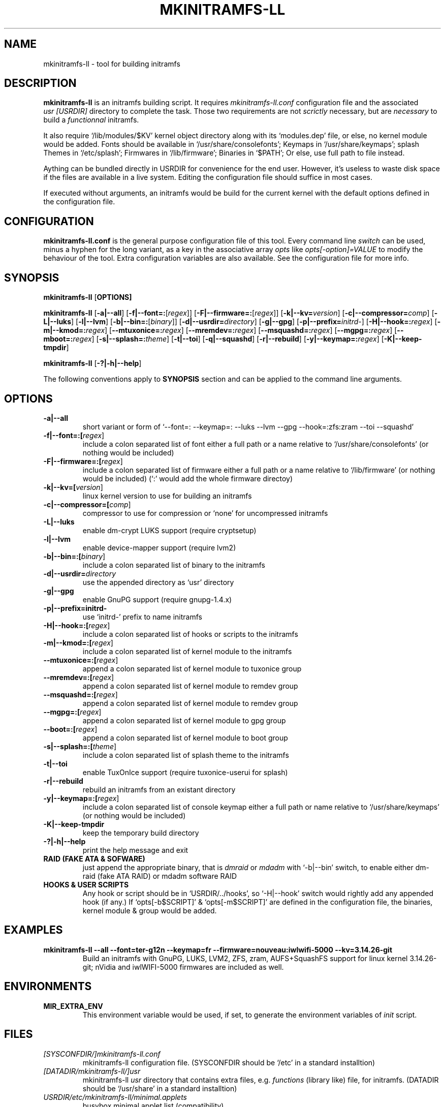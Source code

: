 .\"
.\" CopyLeft (c) 2015 -tclover <tokiclover@gmail.com>
.\"
.\" Distributed under the terms of the 2-clause BSD License as
.\" stated in the COPYING file that comes with the source files
.\"
.pc
.TH MKINITRAMFS-LL 8 "2015-01-01" "0.15.1" "Build Script Page"
.SH NAME
mkinitramfs-ll \- tool for building initramfs
.SH DESCRIPTION
.B mkinitramfs-ll
is an initramfs building script. It requires
.IR mkinitramfs-ll.conf
configuration file and the associated
.IR usr\ [USRDIR]
directory to complete the task. Those two requirements are not
.IR scrictly
necessary, but are
.IR necessary
to build a
.IR functionnal
initramfs.

It also require `/lib/modules/$KV' kernel object directory along with its
`modules.dep' file, or else, no kernel module would be added. Fonts should
be available in `/usr/share/consolefonts'; Keymaps in `/usr/share/keymaps';
splash Themes in `/etc/splash'; Firmwares in `/lib/firmware'; Binaries in `$PATH';
Or else, use full path to file instead.

Aything can be bundled directly in USRDIR for convenience for the end user.
However, it's useless to waste disk space if the files are available in a live system.
Editing the configuration file should suffice in most cases.

If executed without arguments, an initramfs would be build for the current kernel
with the default options defined in the configuration file.
.SH CONFIGURATION
.B mkinitramfs-ll.conf
is the general purpose configuration file of this tool. Every command line
.IR switch
can be used, minus a hyphen for the long variant, as a key in the associative array
.IR opts
like
.IR opts[-option]=VALUE
to modify the behaviour of the tool. Extra configuration variables
are also available. See the configuration file for more info.
.SH SYNOPSIS
.br
.B mkinitramfs-ll
.RB [\| OPTIONS \| ]

.br
.B mkinitramfs-ll
.RB [\| \-a|\-\-all \|]
.RB [\| \-f|\-\-font=: \|\c
.RI [\| regex \|]\|]
.RB [\| \-F|\-\-firmware=: \|\c
.RI [\| regex \|]\|]
.RB [\| \-k|\-\-kv= \|\c
.RI \| version \|]
.RB [\| \-c|\-\-compressor= \|\c
.RI \| comp \|]
.RB [\| \-L|\-\-luks \]
.RB [\| \-l|\-\-lvm \]
.RB [\| \-b|\-\-bin=: \|\c
.RI [\| binary \|]\|]
.RB [\| \-d|\-\-usrdir= \|\c
.RI \| directory \|]
.RB [\| \-g|\-\-gpg \|]
.RB [\| \-p|\-\-prefix= \|\c
.RI \| initrd- \|]
.RB [\| \-H|\-\-hook=: \|\c
.RI \| regex \|]
.RB [\| \-m|\-\-kmod=: \|\c
.RI \| regex \|]
.RB [\| \-\-mtuxonice=: \|\c
.RI \| regex \|]
.RB [\| \-\-mremdev=: \|\c
.RI \| regex \|]
.RB [\| \-\-msquashd=: \|\c
.RI \| regex \|]
.RB [\| \-\-mgpg=: \|\c
.RI \| regex \|]
.RB [\| \-\-mboot=: \|\c
.RI \| regex \|]
.RB [\| \-s|\-\-splash=: \|\c
.RI \| theme \|]
.RB [\| \-t|\-\-toi \|]
.RB [\| \-q|\-\-squashd \|]
.RB [\| \-r|\-\-rebuild \|]
.RB [\| \-y|\-\-keymap=: \|\c
.RI \| regex \|]
.RB [\| \-K|\-\-keep-tmpdir \|]

.br
.B mkinitramfs-ll
.RB [\| \-?|\-h|\-\-help \|]

The following conventions apply to
.B SYNOPSIS
section and can be applied to the command line arguments.
.TS
tab (@);
l lx.
\fIitalic text\fR@T{
replace with appropriate argument.
T}
[\|\fB\-short\fR|\fB\-\-long\fR\|]@T{
any or all argument within [ ] are optional; and short or long option can be used.
T}
\fB\-short\fR|\fB\-\-long=:argument\fR@T{
option starting with a colon accepts a colon separated list of argument
T}
\fIregex\fR@T{
replace regex with a regular expression, matching regex will be performed.
T}
\fBUSRDIR\fR@T{
refer to `usr' directory (in `/' of the source files or DATADIR/mkinitramfs-ll/usr)
T}
.TE

.SH OPTIONS
.TP
.B \-a|\-\-all
short variant or form of `\-\-font=: \-\-keymap=: \-\-luks \-\-lvm \-\-gpg \-\-hook=:zfs:zram \-\-toi \-\-squashd'
.TP
.B \-f|\-\-font=:[\fIregex\fR]
include a colon separated list of font either a full path or a name
relative to `/usr/share/consolefonts' (or nothing would be included)
.TP
.B \-F|\-\-firmware=:[\fIregex\fR]
include a colon separated list of firmware either a full path or a name
relative to `/lib/firmware' (or nothing would be included)
(`:' would add the whole firmware directoy)
.TP
.B \-k|\-\-kv=[\fIversion\fR]
linux kernel version to use for building an initramfs
.TP
.B \-c|\-\-compressor=[\fIcomp\fR]
compressor to use for compression or `none' for uncompressed initramfs
.TP
.B \-L|\-\-luks
enable dm-crypt LUKS support (require cryptsetup)
.TP
.B \-l|\-\-lvm
enable device-mapper support (require lvm2)
.TP
.B \-b|\-\-bin=:[\fIbinary\fR]
include a colon separated list of binary to the initramfs
.TP
.B \-d|\-\-usrdir=\fIdirectory\fR
use the appended directory as `usr' directory
.TP
.B \-g|\-\-gpg
enable GnuPG support (require gnupg-1.4.x)
.TP
.B \-p|\-\-prefix=initrd-
use `initrd-' prefix to name initramfs
.TP
.B \-H|\-\-hook=:[\fIregex\fR]
include a colon separated list of hooks or scripts to the initramfs
.TP
.B \-m|\-\-kmod=:[\fIregex\fR]
include a colon separated list of kernel module to the initramfs
.TP
.B \-\-mtuxonice=:[\fIregex\fR]
append a colon separated list of kernel module to tuxonice group
.TP
.B \-\-mremdev=:[\fIregex\fR]
append a colon separated list of kernel module to remdev group
.TP
.B \-\-msquashd=:[\fIregex\fR]
append a colon separated list of kernel module to remdev group
.TP
.B \-\-mgpg=:[\fIregex\fR]
append a colon separated list of kernel module to gpg group
.TP
.B \-\-boot=:[\fIregex\fR]
append a colon separated list of kernel module to boot group
.TP
.B \-s|\-\-splash=:[\fItheme\fR]
include a colon separated list of splash theme to the initramfs
.TP
.B \-t|\-\-toi
enable TuxOnIce support (require tuxonice-userui for splash)
.TP
.B \-r|\-\-rebuild
rebuild an initramfs from an existant directory
.TP
.B \-y|\-\-keymap=:[\fIregex\fR]
.br
include a colon separated list of console keymap either a full path or name
relative to `/usr/share/keymaps' (or nothing would be included)
.TP
.B \-K|\-\-keep-tmpdir
keep the temporary build directory
.TP
.B \-?|\-h|\-\-help
print the help message and exit
.TP
.B RAID (FAKE ATA & SOFWARE)
just append the appropriate binary, that is
.IR dmraid
or
.IR mdadm
with `-b|--bin' switch,
to enable either dm-raid (fake ATA RAID) or mdadm software RAID
.TP
.B HOOKS & USER SCRIPTS
Any hook or script should be in `USRDIR/../hooks', so `-H|--hook' switch would
rightly add any appended hook (if any.) If `opts[-b$SCRIPT]' & `opts[-m$SCRIPT]'
are defined in the configuration file, the binaries, kernel module & group would
be added.
.SH EXAMPLES
.TP
.BI mkinitramfs-ll\ \-\-all\ \-\-font=ter-g12n\ \-\-keymap=fr\ \-\-firmware=nouveau:iwlwifi-5000\ \-\-kv=3.14.26-git
Build an initramfs with GnuPG, LUKS, LVM2, ZFS, zram, AUFS+SquashFS support for
linux kernel 3.14.26-git; nVidia and iwlWIFI-5000 firmwares are included as well.
.SH ENVIRONMENTS
.TP
.B MIR_EXTRA_ENV
This environment variable would be used, if set, to generate the environment
variables of
.IR init
script.
.SH FILES
.TP
.I [SYSCONFDIR/]mkinitramfs-ll.conf
mkinitramfs-ll configuration file.
(SYSCONFDIR should be `/etc' in a standard installtion)
.TP
.I [DATADIR/mkinitramfs-ll/]usr
mkinitramfs-ll
.IR usr
directory that contains extra files, e.g.
.IR functions
(library like) file, for initramfs.
(DATADIR should be `/usr/share' in a standard installtion)
.TP
.I USRDIR/etc/mkinitramfs-ll/minimal.applets
busybox minimal applet list (compatibility)
.SH "SEE ALSO"
.BR mkinitramfs-ll (1)
.SH AUTHORS
-tclover <tokiclover@mkinitramfs-ll.project>
.\"
.\" vim:fenc=utf-8:ft=groff:ci:pi:sts=2:sw=2:ts=2:expandtab:
.\"
